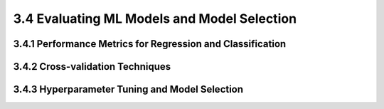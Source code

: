 3.4 Evaluating ML Models and Model Selection 
================================================

3.4.1 Performance Metrics for Regression and Classification 
--------------------------------------------------------------------------------

3.4.2 Cross-validation Techniques 
--------------------------------------------------------------------------------

3.4.3 Hyperparameter Tuning and Model Selection
--------------------------------------------------------------------------------


